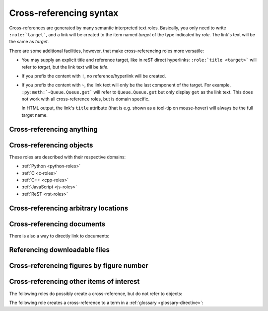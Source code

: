 .. _xref-syntax:

========================
Cross-referencing syntax
========================

Cross-references are generated by many semantic interpreted text roles.
Basically, you only need to write ``:role:`target```, and a link will be
created to the item named *target* of the type indicated by *role*.  The link's
text will be the same as *target*.

There are some additional facilities, however, that make cross-referencing
roles more versatile:

* You may supply an explicit title and reference target, like in reST direct
  hyperlinks: ``:role:`title <target>``` will refer to *target*, but the link
  text will be *title*.

* If you prefix the content with ``!``, no reference/hyperlink will be created.

* If you prefix the content with ``~``, the link text will only be the last
  component of the target.  For example, ``:py:meth:`~Queue.Queue.get``` will
  refer to ``Queue.Queue.get`` but only display ``get`` as the link text.  This
  does not work with all cross-reference roles, but is domain specific.

  In HTML output, the link's ``title`` attribute (that is e.g. shown as a
  tool-tip on mouse-hover) will always be the full target name.


.. _any-role:

Cross-referencing anything
--------------------------

.. rst:role:: any

   .. versionadded:: 1.3

   This convenience role tries to do its best to find a valid target for its
   reference text.

   * First, it tries standard cross-reference targets that would be referenced
     by :rst:role:`doc`, :rst:role:`ref` or :rst:role:`option`.

     Custom objects added to the standard domain by extensions (see
     :meth:`.Sphinx.add_object_type`) are also searched.

   * Then, it looks for objects (targets) in all loaded domains.  It is up to
     the domains how specific a match must be.  For example, in the Python
     domain a reference of ``:any:`Builder``` would match the
     ``sphinx.builders.Builder`` class.

   If none or multiple targets are found, a warning will be emitted.  In the
   case of multiple targets, you can change "any" to a specific role.

   This role is a good candidate for setting :confval:`default_role`.  If you
   do, you can write cross-references without a lot of markup overhead.  For
   example, in this Python function documentation::

      .. function:: install()

         This function installs a `handler` for every signal known by the
         `signal` module.  See the section `about-signals` for more information.

   there could be references to a glossary term (usually ``:term:`handler```), a
   Python module (usually ``:py:mod:`signal``` or ``:mod:`signal```) and a
   section (usually ``:ref:`about-signals```).

   The :rst:role:`any` role also works together with the
   :mod:`~sphinx.ext.intersphinx` extension: when no local cross-reference is
   found, all object types of intersphinx inventories are also searched.

Cross-referencing objects
-------------------------

These roles are described with their respective domains:

* :ref:`Python <python-roles>`
* :ref:`C <c-roles>`
* :ref:`C++ <cpp-roles>`
* :ref:`JavaScript <js-roles>`
* :ref:`ReST <rst-roles>`


.. _ref-role:

Cross-referencing arbitrary locations
-------------------------------------

.. rst:role:: ref

   To support cross-referencing to arbitrary locations in any document, the
   standard reST labels are used.  For this to work label names must be unique
   throughout the entire documentation.  There are two ways in which you can
   refer to labels:

   * If you place a label directly before a section title, you can reference to
     it with ``:ref:`label-name```.  For example::

        .. _my-reference-label:

        Section to cross-reference
        --------------------------

        This is the text of the section.

        It refers to the section itself, see :ref:`my-reference-label`.

     The ``:ref:`` role would then generate a link to the section, with the
     link title being "Section to cross-reference".  This works just as well
     when section and reference are in different source files.

     Automatic labels also work with figures. For example::

        .. _my-figure:

        .. figure:: whatever

           Figure caption

     In this case, a  reference ``:ref:`my-figure``` would insert a reference
     to the figure with link text "Figure caption".

     The same works for tables that are given an explicit caption using the
     :dudir:`table` directive.

   * Labels that aren't placed before a section title can still be referenced,
     but you must give the link an explicit title, using this syntax:
     ``:ref:`Link title <label-name>```.

   .. note::

      Reference labels must start with an underscore. When referencing a label,
      the underscore must be omitted (see examples above).

   Using :rst:role:`ref` is advised over standard reStructuredText links to
   sections (like ```Section title`_``) because it works across files, when
   section headings are changed, will raise warnings if incorrect, and works
   for all builders that support cross-references.


Cross-referencing documents
---------------------------

.. versionadded:: 0.6

There is also a way to directly link to documents:

.. rst:role:: doc

   Link to the specified document; the document name can be specified in
   absolute or relative fashion.  For example, if the reference
   ``:doc:`parrot``` occurs in the document ``sketches/index``, then the link
   refers to ``sketches/parrot``.  If the reference is ``:doc:`/people``` or
   ``:doc:`../people```, the link refers to ``people``.

   If no explicit link text is given (like usual: ``:doc:`Monty Python members
   </people>```), the link caption will be the title of the given document.


Referencing downloadable files
------------------------------

.. versionadded:: 0.6

.. rst:role:: download

   This role lets you link to files within your source tree that are not reST
   documents that can be viewed, but files that can be downloaded.

   When you use this role, the referenced file is automatically marked for
   inclusion in the output when building (obviously, for HTML output only).
   All downloadable files are put into a ``_downloads/<unique hash>/``
   subdirectory of the output directory; duplicate filenames are handled.

   An example::

      See :download:`this example script <../example.py>`.

   The given filename is usually relative to the directory the current source
   file is contained in, but if it absolute (starting with ``/``), it is taken
   as relative to the top source directory.

   The ``example.py`` file will be copied to the output directory, and a
   suitable link generated to it.

   Not to show unavailable download links, you should wrap whole paragraphs that
   have this role::

      .. only:: builder_html

         See :download:`this example script <../example.py>`.

Cross-referencing figures by figure number
------------------------------------------

.. versionadded:: 1.3

.. versionchanged:: 1.5
   :rst:role:`numref` role can also refer sections.
   And :rst:role:`numref` allows ``{name}`` for the link text.

.. rst:role:: numref

   Link to the specified figures, tables, code-blocks and sections; the standard
   reST labels are used.  When you use this role, it will insert a reference to
   the figure with link text by its figure number like "Fig. 1.1".

   If an explicit link text is given (as usual: ``:numref:`Image of Sphinx (Fig.
   %s) <my-figure>```), the link caption will serve as title of the reference.
   As placeholders, `%s` and `{number}` get replaced by the figure
   number and  `{name}` by the figure caption.
   If no explicit link text is given, the :confval:`numfig_format` setting is
   used as fall-back default.

   If :confval:`numfig` is ``False``, figures are not numbered,
   so this role inserts not a reference but the label or the link text.

Cross-referencing other items of interest
-----------------------------------------

The following roles do possibly create a cross-reference, but do not refer to
objects:

.. rst:role:: envvar

   An environment variable.  Index entries are generated.  Also generates a link
   to the matching :rst:dir:`envvar` directive, if it exists.

.. rst:role:: token

   The name of a grammar token (used to create links between
   :rst:dir:`productionlist` directives).

.. rst:role:: keyword

   The name of a keyword in Python.  This creates a link to a reference label
   with that name, if it exists.

.. rst:role:: option

   A command-line option to an executable program.  This generates a link to
   a :rst:dir:`option` directive, if it exists.


The following role creates a cross-reference to a term in a
:ref:`glossary <glossary-directive>`:

.. rst:role:: term

   Reference to a term in a glossary.  A glossary is created using the
   ``glossary`` directive containing a definition list with terms and
   definitions.  It does not have to be in the same file as the ``term`` markup,
   for example the Python docs have one global glossary in the ``glossary.rst``
   file.

   If you use a term that's not explained in a glossary, you'll get a warning
   during build.

